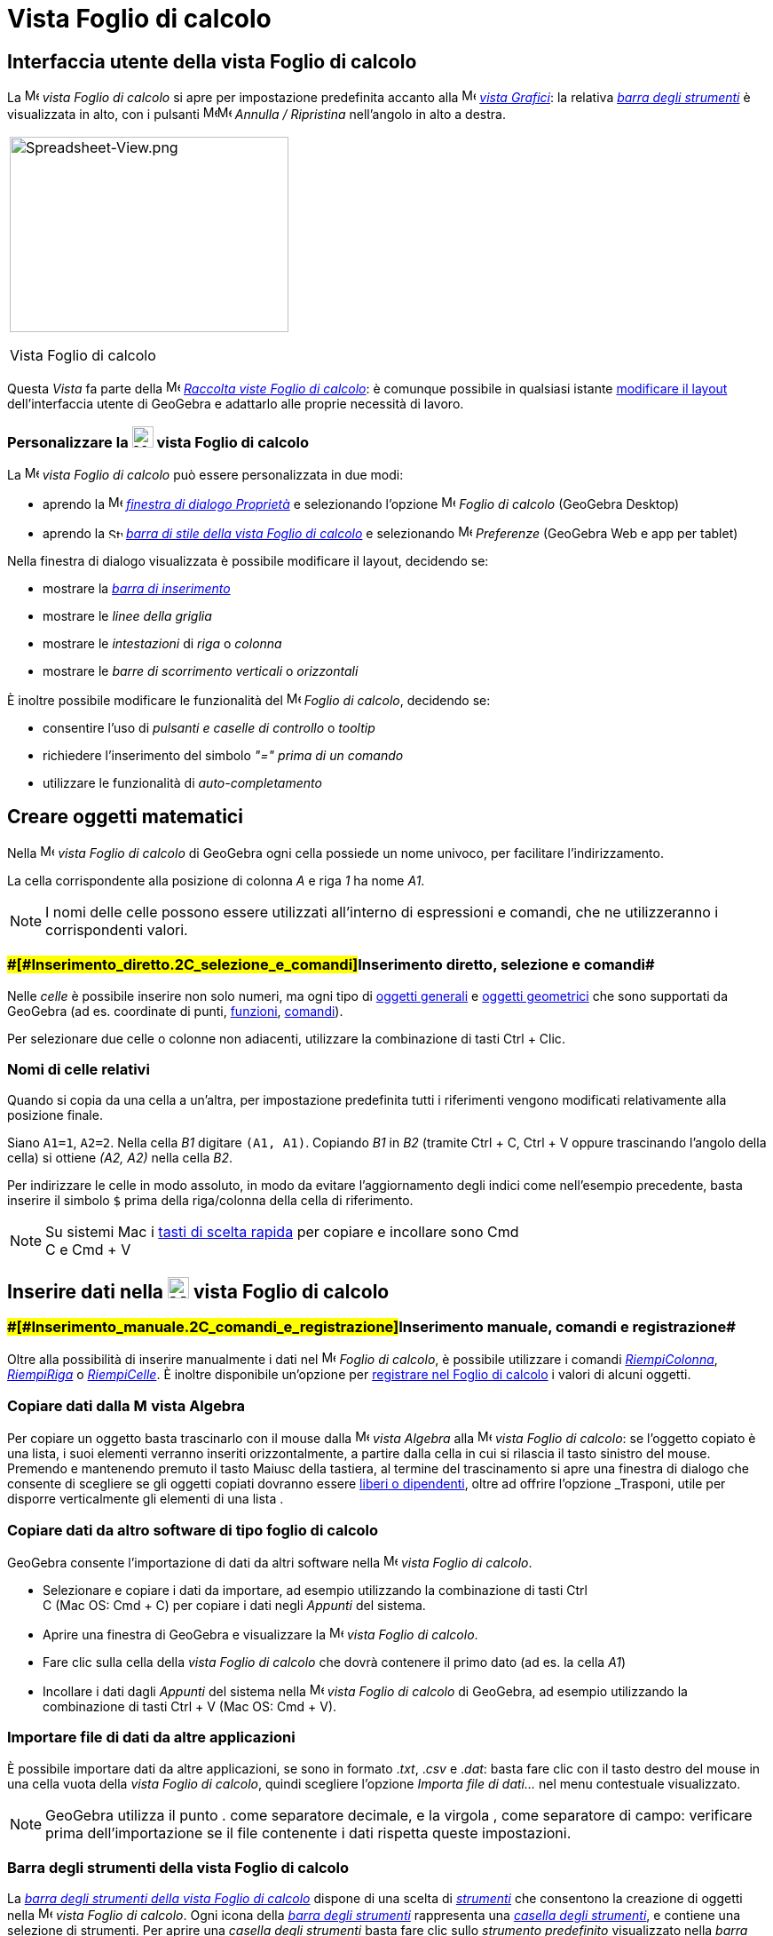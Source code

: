 = Vista Foglio di calcolo

== [#Interfaccia_utente_della_vista_Foglio_di_calcolo]#Interfaccia utente della vista Foglio di calcolo#

La image:16px-Menu_view_spreadsheet.svg.png[Menu view spreadsheet.svg,width=16,height=16] _vista Foglio di calcolo_ si
apre per impostazione predefinita accanto alla image:16px-Menu_view_graphics.svg.png[Menu view
graphics.svg,width=16,height=16] _xref:/Vista_Grafici.adoc[vista Grafici]_: la relativa
xref:/tools/Strumenti_Foglio_di_calcolo.adoc[_barra degli strumenti_] è visualizzata in alto, con i pulsanti
image:16px-Menu-edit-undo.svg.png[Menu-edit-undo.svg,width=16,height=16]image:16px-Menu-edit-redo.svg.png[Menu-edit-redo.svg,width=16,height=16]
_Annulla / Ripristina_ nell'angolo in alto a destra.

[width="100%",cols="100%",]
|===
a|
image:314px-Spreadsheet-View.png[Spreadsheet-View.png,width=314,height=220]

Vista Foglio di calcolo

|===

Questa _Vista_ fa parte della image:16px-Menu_view_spreadsheet.svg.png[Menu view spreadsheet.svg,width=16,height=16]
xref:/Raccolta_Viste.adoc[_Raccolta viste Foglio di calcolo_]: è comunque possibile in qualsiasi istante
xref:/Confronto_tra_le_diverse_versioni_di_GeoGebra.adoc[modificare il layout] dell'interfaccia utente di GeoGebra e
adattarlo alle proprie necessità di lavoro.

=== [#Personalizzare_la_vista_Foglio_di_calcolo]#Personalizzare la image:24px-Menu_view_spreadsheet.svg.png[Menu view spreadsheet.svg,width=24,height=24] vista Foglio di calcolo#

La image:16px-Menu_view_spreadsheet.svg.png[Menu view spreadsheet.svg,width=16,height=16] _vista Foglio di calcolo_ può
essere personalizzata in due modi:

* aprendo la image:16px-Menu-options.svg.png[Menu-options.svg,width=16,height=16]
_xref:/Finestra_di_dialogo_Propriet%C3%A0.adoc[finestra di dialogo Proprietà]_ e selezionando l'opzione
image:16px-Menu_view_spreadsheet.svg.png[Menu view spreadsheet.svg,width=16,height=16] _Foglio di calcolo_ (GeoGebra
Desktop)
* aprendo la image:16px-Stylingbar_icon_spreadsheet.svg.png[Stylingbar icon spreadsheet.svg,width=16,height=12]
xref:/Barra_di_stile.adoc[_barra di stile della vista Foglio di calcolo_] e selezionando
image:16px-Menu-options.svg.png[Menu-options.svg,width=16,height=16] _Preferenze_ (GeoGebra Web e app per tablet)

Nella finestra di dialogo visualizzata è possibile modificare il layout, decidendo se:

* mostrare la _xref:/Barra_di_inserimento.adoc[barra di inserimento]_
* mostrare le _linee della griglia_
* mostrare le _intestazioni_ di _riga_ o _colonna_
* mostrare le _barre di scorrimento verticali_ o _orizzontali_

È inoltre possibile modificare le funzionalità del image:16px-Menu_view_spreadsheet.svg.png[Menu view
spreadsheet.svg,width=16,height=16] _Foglio di calcolo_, decidendo se:

* consentire l'uso di _pulsanti e caselle di controllo_ o _tooltip_
* richiedere l'inserimento del simbolo _"=" prima di un comando_
* utilizzare le funzionalità di _auto-completamento_

== [#Creare_oggetti_matematici]#Creare oggetti matematici#

Nella image:16px-Menu_view_spreadsheet.svg.png[Menu view spreadsheet.svg,width=16,height=16] _vista Foglio di calcolo_
di GeoGebra ogni cella possiede un nome univoco, per facilitare l'indirizzamento.

[EXAMPLE]

====

La cella corrispondente alla posizione di colonna _A_ e riga _1_ ha nome _A1_.

====

[NOTE]

====

I nomi delle celle possono essere utilizzati all'interno di espressioni e comandi, che ne utilizzeranno i corrispondenti
valori.

====

=== [#Inserimento_diretto,_selezione_e_comandi]####[#Inserimento_diretto.2C_selezione_e_comandi]##Inserimento diretto, selezione e comandi##

Nelle _celle_ è possibile inserire non solo numeri, ma ogni tipo di xref:/Oggetti_generali.adoc[oggetti generali] e
xref:/Oggetti_geometrici.adoc[oggetti geometrici] che sono supportati da GeoGebra (ad es. coordinate di punti,
xref:/Funzioni.adoc[funzioni], xref:/Comandi.adoc[comandi]).

Per selezionare due celle o colonne non adiacenti, utilizzare la combinazione di tasti [.kcode]#Ctrl# + [.kcode]#Clic#.

=== [#Nomi_di_celle_relativi]#Nomi di celle relativi#

Quando si copia da una cella a un'altra, per impostazione predefinita tutti i riferimenti vengono modificati
relativamente alla posizione finale.

[EXAMPLE]

====

Siano `A1=1`, `A2=2`. Nella cella _B1_ digitare `(A1, A1)`. Copiando _B1_ in _B2_ (tramite [.kcode]#Ctrl# + [.kcode]#C#,
[.kcode]#Ctrl# + [.kcode]#V# oppure trascinando l'angolo della cella) si ottiene _(A2, A2)_ nella cella _B2_.

====

Per indirizzare le celle in modo assoluto, in modo da evitare l'aggiornamento degli indici come nell'esempio precedente,
basta inserire il simbolo `$` prima della riga/colonna della cella di riferimento.

[NOTE]

====

Su sistemi Mac i xref:/Tasti_di_scelta_rapida.adoc[tasti di scelta rapida] per copiare e incollare sono [.kcode]#Cmd# +
[.kcode]#C# e [.kcode]#Cmd# + [.kcode]#V#

====

== [#Inserire_dati_nella_vista_Foglio_di_calcolo]#Inserire dati nella image:24px-Menu_view_spreadsheet.svg.png[Menu view spreadsheet.svg,width=24,height=24] vista Foglio di calcolo#

=== [#Inserimento_manuale,_comandi_e_registrazione]####[#Inserimento_manuale.2C_comandi_e_registrazione]##Inserimento manuale, comandi e registrazione##

Oltre alla possibilità di inserire manualmente i dati nel image:16px-Menu_view_spreadsheet.svg.png[Menu view
spreadsheet.svg,width=16,height=16] _Foglio di calcolo_, è possibile utilizzare i comandi
xref:/commands/Comando_RiempiColonna.adoc[_RiempiColonna_], xref:/commands/Comando_RiempiRiga.adoc[_RiempiRiga_] o
xref:/commands/Comando_RiempiCelle.adoc[_RiempiCelle_]. È inoltre disponibile un'opzione per
xref:/Tracciamento.adoc[registrare nel Foglio di calcolo] i valori di alcuni oggetti.

=== [#Copiare_dati_dalla_vista_Algebra]#Copiare dati dalla image:16px-Menu_view_algebra.svg.png[Menu view algebra.svg,width=16,height=16] vista Algebra#

Per copiare un oggetto basta trascinarlo con il mouse dalla image:16px-Menu_view_algebra.svg.png[Menu view
algebra.svg,width=16,height=16] _vista Algebra_ alla image:16px-Menu_view_spreadsheet.svg.png[Menu view
spreadsheet.svg,width=16,height=16] _vista Foglio di calcolo_: se l'oggetto copiato è una lista, i suoi elementi
verranno inseriti orizzontalmente, a partire dalla cella in cui si rilascia il tasto sinistro del mouse. Premendo e
mantenendo premuto il tasto [.kcode]#Maiusc# della tastiera, al termine del trascinamento si apre una finestra di
dialogo che consente di scegliere se gli oggetti copiati dovranno essere
xref:/Oggetti_liberi,_dipendenti_e_ausiliari.adoc[liberi o dipendenti], oltre ad offrire l'opzione _Trasponi_, utile per
disporre verticalmente gli elementi di una lista .

=== [#Copiare_dati_da_altro_software_di_tipo_foglio_di_calcolo]#Copiare dati da altro software di tipo foglio di calcolo#

GeoGebra consente l'importazione di dati da altri software nella image:16px-Menu_view_spreadsheet.svg.png[Menu view
spreadsheet.svg,width=16,height=16] _vista Foglio di calcolo_.

* Selezionare e copiare i dati da importare, ad esempio utilizzando la combinazione di tasti [.kcode]#Ctrl# +
[.kcode]#C# (Mac OS: [.kcode]#Cmd# + [.kcode]#C#) per copiare i dati negli _Appunti_ del sistema.
* Aprire una finestra di GeoGebra e visualizzare la image:16px-Menu_view_spreadsheet.svg.png[Menu view
spreadsheet.svg,width=16,height=16] _vista Foglio di calcolo_.
* Fare clic sulla cella della _vista Foglio di calcolo_ che dovrà contenere il primo dato (ad es. la cella _A1_)
* Incollare i dati dagli _Appunti_ del sistema nella image:16px-Menu_view_spreadsheet.svg.png[Menu view
spreadsheet.svg,width=16,height=16] _vista Foglio di calcolo_ di GeoGebra, ad esempio utilizzando la combinazione di
tasti [.kcode]#Ctrl# + [.kcode]#V# (Mac OS: [.kcode]#Cmd# + [.kcode]#V#).

=== [#Importare_file_di_dati_da_altre_applicazioni]#Importare file di dati da altre applicazioni#

È possibile importare dati da altre applicazioni, se sono in formato ._txt_, ._csv_ e ._dat_: basta fare clic con il
tasto destro del mouse in una cella vuota della _vista Foglio di calcolo_, quindi scegliere l'opzione _Importa file di
dati..._ nel menu contestuale visualizzato.

[NOTE]

====

GeoGebra utilizza il punto [.kcode]#.# come separatore decimale, e la virgola [.kcode]#,# come separatore di campo:
verificare prima dell'importazione se il file contenente i dati rispetta queste impostazioni.

====

=== [#Barra_degli_strumenti_della_vista_Foglio_di_calcolo]#Barra degli strumenti della vista Foglio di calcolo#

La xref:/tools/Strumenti_Foglio_di_calcolo.adoc[_barra degli strumenti della vista Foglio di calcolo_] dispone di una
scelta di _xref:/Strumenti.adoc[strumenti]_ che consentono la creazione di oggetti nella
image:16px-Menu_view_spreadsheet.svg.png[Menu view spreadsheet.svg,width=16,height=16] _vista Foglio di calcolo_. Ogni
icona della _xref:/Barra_degli_strumenti.adoc[barra degli strumenti]_ rappresenta una _xref:/Strumenti.adoc[casella
degli strumenti]_, e contiene una selezione di strumenti. Per aprire una _casella degli strumenti_ basta fare clic sullo
_strumento predefinito_ visualizzato nella _barra degli strumenti_ (GeoGebra Web e app per tablet) oppure sulla freccina
presente in basso a destra in ogni icona della _barra degli strumenti_ (GeoGebra Desktop).

image:146px-Toolbar-Spreadsheet.png[Strumenti Foglio di calcolo,title="Strumenti Foglio di calcolo",width=146,height=32]

[NOTE]

====

Gli _strumenti_ disponibili sono organizzati sulla base degli oggetti risultanti o rispetto alle relative funzionalità:
quindi ad esempio gli strumenti relativi all'analisi dei dati sono raccolti nella casella
image:16px-Mode_onevarstats.svg.png[Strumenti Analisi dati,title="Strumenti Analisi dati",width=16,height=16]
xref:/tools/Strumenti_Foglio_di_calcolo.adoc[_Analisi dati_].

====

== [#Visualizzare_gli_oggetti_matematici]#Visualizzare gli oggetti matematici#

=== [#Visualizzare_gli_oggetti_del_Foglio_di_calcolo_in_altre_Viste]#Visualizzare gli oggetti del Foglio di calcolo in altre Viste#

Se possibile, GeoGebra visualizza immediatamente nella image:16px-Menu_view_graphics.svg.png[Menu view
graphics.svg,width=16,height=16] xref:/Vista_Grafici.adoc[vista Grafici] la rappresentazione grafica dell'oggetto
inserito in una cella del foglio di calcolo. Il nome dell'oggetto sarà quello della cella in cui è stato definito (ad
es. A5, C1).

[NOTE]

====

Per impostazione predefinita, gli oggetti del _Foglio di calcolo_ vengono classificati come
xref:/Oggetti_liberi,_dipendenti_e_ausiliari.adoc[oggetti ausiliari] nella image:16px-Menu_view_algebra.svg.png[Menu
view algebra.svg,width=16,height=16] xref:/Vista_Algebra.adoc[vista Algebra]. Per visualizzare o nascondere gli oggetti
ausiliari, selezionare "Oggetti ausiliari" nel xref:/Menu_contestuale.adoc[menu contestuale], oppure fare clic
sull'icona image:16px-Stylingbar_algebraview_auxiliary_objects.svg.png[Stylingbar algebraview auxiliary
objects.svg,width=16,height=16] nella barra di stile della _vista Algebra_.

====

=== [#Utilizzare_i_dati_del_Foglio_di_calcolo_nelle_altre_Viste]#Utilizzare i dati del Foglio di calcolo nelle altre _Viste_#

I dati contenuti nel foglio di calcolo possono essere raggruppati e utilizzati nelle altre _Viste_ selezionando una o
più celle, quindi facendo clic con il tasto destro del mouse e successivamente scegliendo un'opzione nel sotto-menu
_Crea_ del menu contestuale visualizzato. Le opzioni disponibili sono: _Lista_, _Lista di punti_, _Matrice_, _Tabella_,
_Spezzata aperta_, _Tabella delle operazioni_.

=== [#Tabella_delle_operazioni]#Tabella delle operazioni#

Per le funzioni in due variabili è possibile creare una _tabella delle operazioni_, cioè una tabella a doppia entrata,
contenente i valori della prima variabile elencati nella prima riga, e i valori relativi alla seconda variabile elencati
nella prima colonna a sinistra. La funzione deve essere inserita nella prima cella in alto a sinistra. Dopo avere
inserito la funzione e i valori da applicare alle variabili, selezionare l'area rettangolare in cui creare la _tabella
delle operazioni_, fare clic con il tasto destro del mouse su di essa (Mac OS: [.kcode]#Cmd#-clic) , quindi selezionare
_Crea > Tabella delle operazioni_ nel xref:/Menu_contestuale.adoc[menu contestuale] visualizzato.

[EXAMPLE]

====

Siano `A1 = x y`, `A2 = 1`, `A3 = 2`, `A4 = 3`, `B1 = 1`, `C1 = 2` e `D1 = 3`. Selezionare le celle A1:D4 e fare clic
con il tasto destro del mouse (Mac OS: [.kcode]#Cmd#-clic) su di esse, quindi selezionare _Crea > Tabella delle
operazioni_ nel menu contestuale visualizzato per generare la tabella contenente i risultati dell'applicazione dei
valori specificati alla funzione inserita.

====

=== [#Barra_di_stile_della_vista_Foglio_di_calcolo]#Barra di stile della vista Foglio di calcolo#

La xref:/Barra_di_stile.adoc[_Barra di stile della vista Foglio di calcolo_] dispone di appositi pulsanti per:

* mostrare / nascondere la _xref:/Barra_di_inserimento.adoc[barra di inserimento]_ (GeoGebra Desktop)
* modificare lo stile del testo in image:16px-Stylingbar_text_bold.svg.png[Stylingbar text bold.svg,width=16,height=16]
_grassetto_ o image:16px-Stylingbar_text_italic.svg.png[Stylingbar text italic.svg,width=16,height=16] _corsivo_
* modificare l'allineamento del testo image:16px-Stylingbar_spreadsheet_align_left.svg.png[Stylingbar spreadsheet align
left.svg,width=16,height=16] a _sinistra_, image:16px-Stylingbar_spreadsheet_align_center.svg.png[Stylingbar spreadsheet
align center.svg,width=16,height=16] _centrato_, oppure image:16px-Stylingbar_spreadsheet_align_right.svg.png[Stylingbar
spreadsheet align right.svg,width=16,height=16] a _destra_
* modificare il [File:Stylingbar_color_white.svg|link=|16px]] colore di sfondo delle celle
* modificare i bordi delle celle (GeoGebra Desktop)
* aprire la image:16px-Menu-options.svg.png[Menu-options.svg,width=16,height=16]
_xref:/Finestra_di_dialogo_Propriet%C3%A0.adoc[finestra di dialogo Proprietà]_ (GeoGebra Web e app per tablet)
* visualizzare ulteriori image:16px-Stylingbar_dots.svg.png[Stylingbar dots.svg,width=16,height=16]
_xref:/Viste.adoc[Viste]_ nella finestra di GeoGebra (GeoGebra Web e app per tablet)
